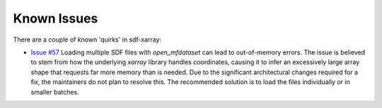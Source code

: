 .. _sec-known-issues:

============
Known Issues
============

There are a couple of known 'quirks' in sdf-xarray:

- `Issue #57 <https://github.com/epochpic/sdf-xarray/issues/57>`_ Loading multiple SDF files with `open_mfdataset` can lead to out-of-memory errors. The issue is believed to stem from how the underlying `xarray` library handles coordinates, causing it to infer an excessively large array shape that requests far more memory than is needed. Due to the significant architectural changes required for a fix, the maintainers do not plan to resolve this. The recommended solution is to load the files individually or in smaller batches.